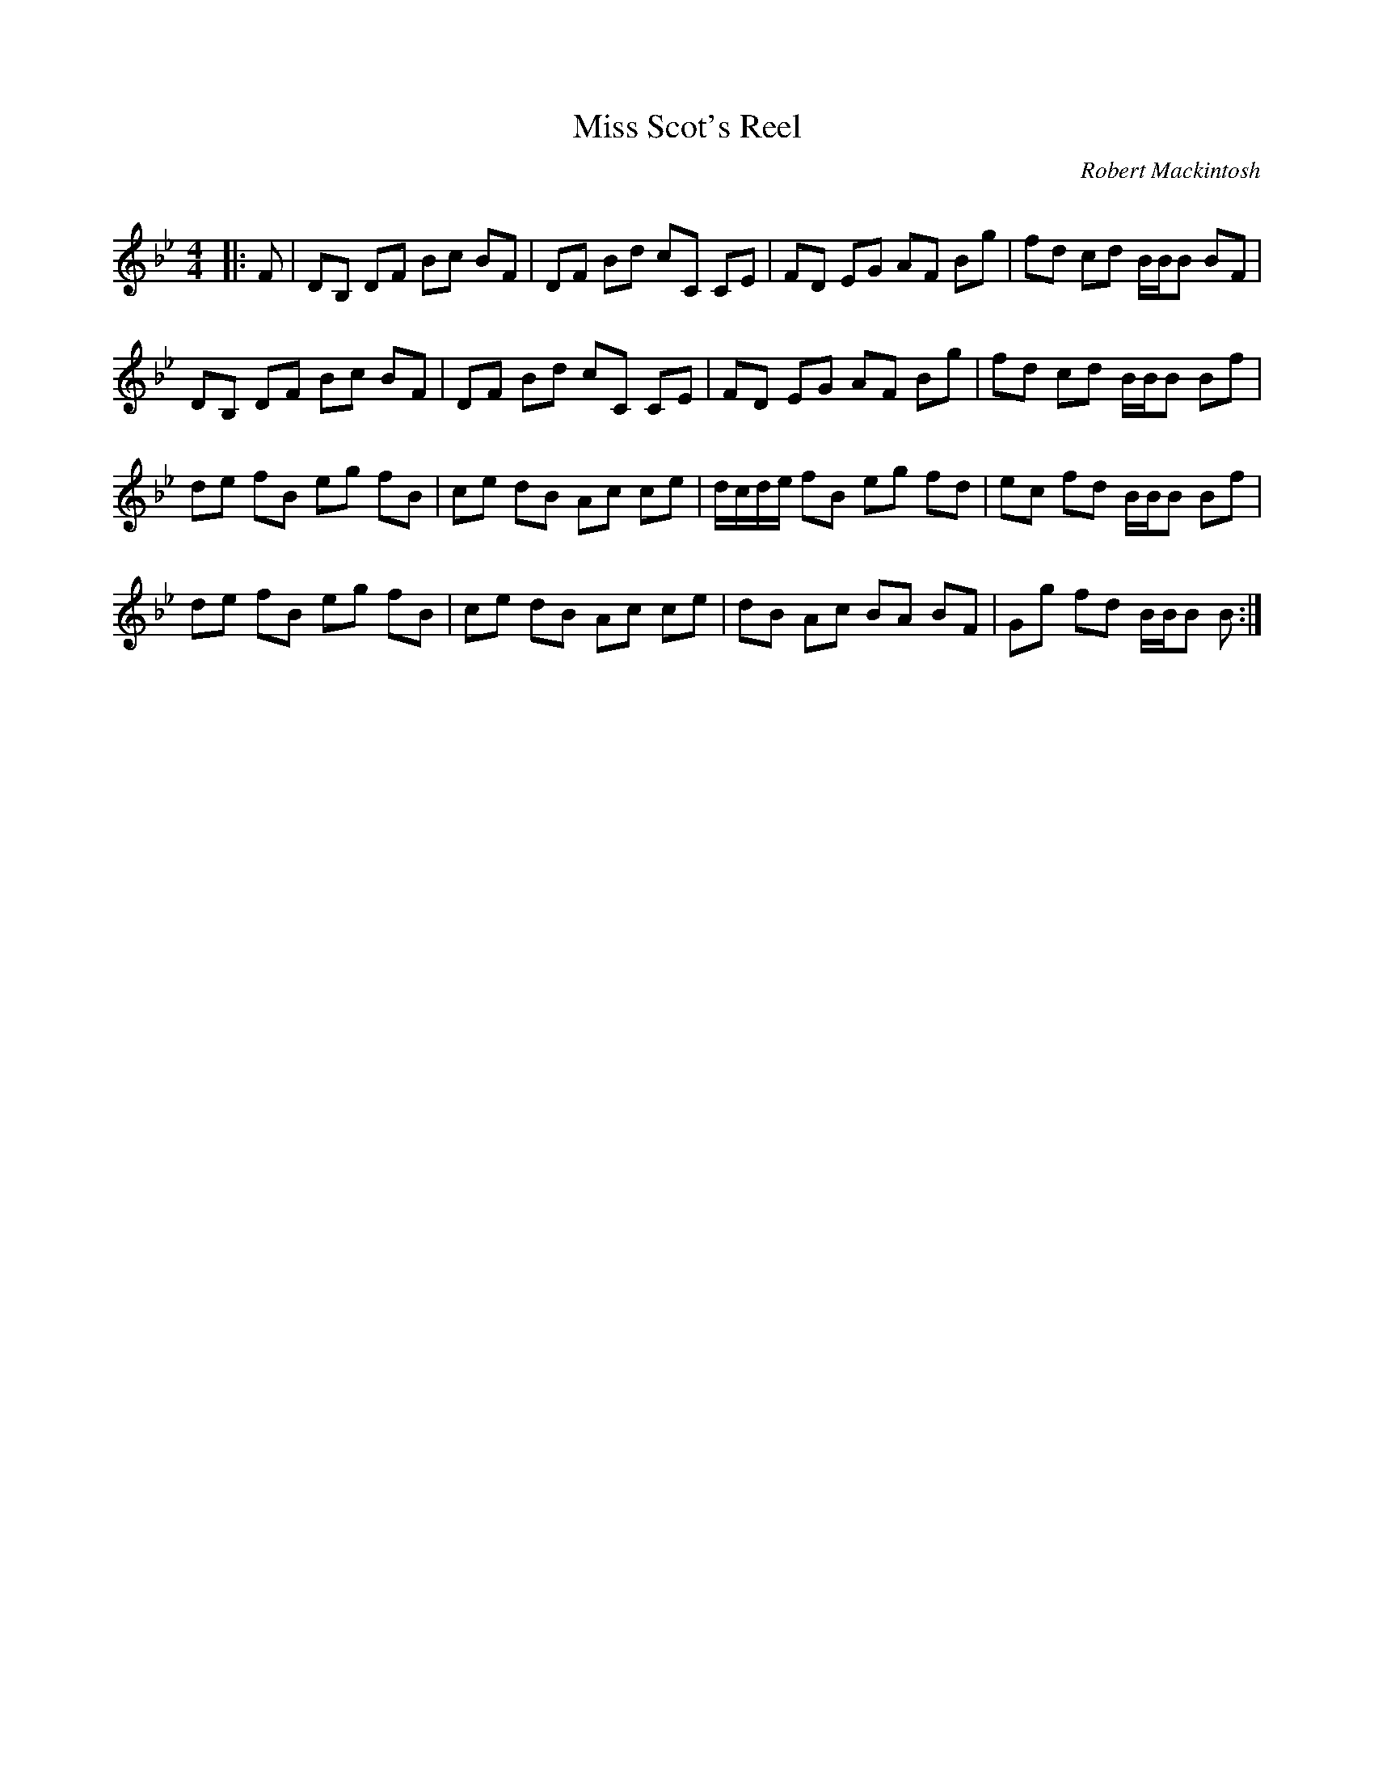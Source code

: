 X:1
T: Miss Scot's Reel
C:Robert Mackintosh
R:Reel
Q: 232
K:Bb
M:4/4
L:1/8
|:F|DB, DF Bc BF|DF Bd cC CE|FD EG AF Bg|fd cd B1/2B1/2B BF|
DB, DF Bc BF|DF Bd cC CE|FD EG AF Bg|fd cd B1/2B1/2B Bf|
de fB eg fB|ce dB Ac ce|d1/2c1/2d1/2e1/2 fB eg fd|ec fd B1/2B1/2B Bf|
de fB eg fB|ce dB Ac ce|dB Ac BA BF|Gg fd B1/2B1/2B B:|
